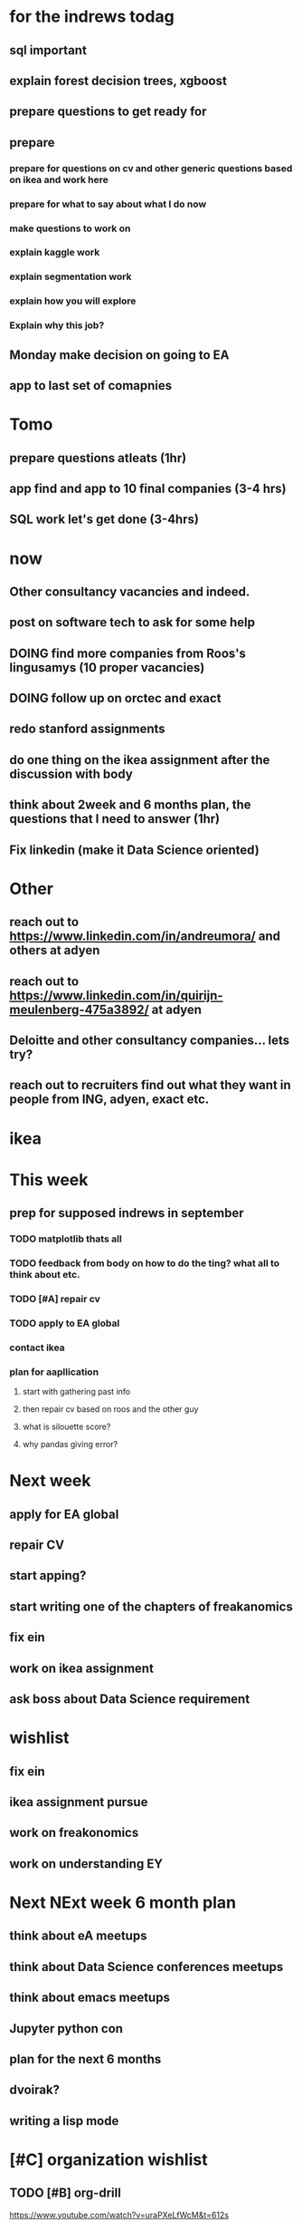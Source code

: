 #+COLUMNS: %7TODO(To Do) %40ITEM(Task) %10CLOCKSUM(Clock)
#+TAGS: work(w)  DP(d) break(b) meta(m) DS(s) blog(g) other(o) reading(r) NATW(n) apping(a)
#+TODO: TODO(t) TOMO(M) DOING(g) DONE(d)

* for the indrews todag
** sql important
** explain forest decision trees, xgboost
** prepare questions to get ready for
** prepare
*** prepare for questions on cv and other generic questions based on ikea and work here
*** prepare for what to say about what I do now
*** make questions to work on
*** explain kaggle work
*** explain segmentation work
*** explain how you will explore
*** Explain why this job?
** Monday make decision on going to EA
** app to last set of comapnies
* Tomo
** prepare questions atleats (1hr)
** app find and app to 10 final companies (3-4 hrs)
** SQL work let's get done (3-4hrs)

* now 
** Other consultancy vacancies and indeed.
** post on software tech to ask for some help
** DOING find more companies from Roos's lingusamys (10 proper vacancies)
** DOING follow up on orctec and exact
** redo stanford assignments
** do one thing on the ikea assignment after the discussion with body
** think about 2week and 6 months plan, the questions that I need to answer (1hr)
** Fix linkedin (make it Data Science oriented)
* Other
** reach out to https://www.linkedin.com/in/andreumora/ and others at adyen
** reach out to https://www.linkedin.com/in/quirijn-meulenberg-475a3892/ at adyen
** Deloitte and other consultancy companies... lets try?
** reach out to recruiters find out what they want in people from ING, adyen, exact etc.

* ikea
* This week
** prep for supposed indrews in september
*** TODO matplotlib thats all
*** TODO feedback from body on how to do the ting? what all to think about etc.
*** TODO [#A] repair cv
*** TODO apply to EA global
*** contact ikea
*** plan for aapllication
**** start with gathering past info
**** then repair cv based on roos and the other guy
**** what is silouette score?
**** why pandas giving error?

* Next week
** apply for EA global
** repair CV
** start apping?
** start writing one of the chapters of freakanomics
** fix ein
** work on ikea assignment
** ask boss about Data Science requirement
* wishlist
** fix ein
** ikea assignment pursue
** work on freakonomics
** work on understanding EY
* Next NExt week 6 month plan
** think about eA meetups
** think about Data Science conferences meetups
** think about emacs meetups 
** Jupyter python con
** plan for the next 6 months
** dvoirak?
** writing a lisp mode
* [#C] organization wishlist
** TODO [#B] org-drill

https://www.youtube.com/watch?v=uraPXeLfWcM&t=612s
** TODO [#B] org-roam
https://www.youtube.com/watch?v=AyhPmypHDEw&list=WL&index=1
** TODO [#A] org-capture
** TODO [#A] org screenshot take and use it in markdown
https://github.com/dfeich/org-screenshot
https://www.emacswiki.org/emacs/ScreenShot
https://stackoverflow.com/questions/17435995/paste-an-image-on-clipboard-to-emacs-org-mode-file-without-saving-it

** TODO USING org-mode for
*** TODO [#A] setup agenda hotkeys
https://orgmode.org/manual/Activation.html
*** DONE Inline picture in markdown-mode
*** DONE org change end of day recognition in org logs while calculating
*** TODO how to archive?
** TODO Auto-update of all git links periodically
** TODO C-c C-t opens in a separate frame wtf?
** TODO pin window  on one screen for example pomofocus
* pythiath wishlist
** fix jpyter keybindings
https://github.com/kpe/jupyterlab-emacskeys
** open notebooks in emacs

* testing image inside

#+CAPTION: This is the caption for the next figure link (or table)
#+NAME:   fig:SED-HR4049
[[../../images/stress.png]]
* log

** 05-08-2021
The most tough part about the day seems to be the beginning. The last
two hours seems to have gone ok, more flow, and I can continue further
even. or maybe it was just engaging to read about someone. Also
probably had to do with adding the ear plugs
* testing organization screenshot

* essays I want to write
** mistakes I made 
such as writing and writing and writing
understanding why personal fit is the shiz..
Make LIFETIME calcs but they have their limitations
know that you can improve your skills with deleberate practice.
** career decision and why?
** essay on 6 months plan
** Essay on Data Science plan
** CE wrongness of estiamtes
